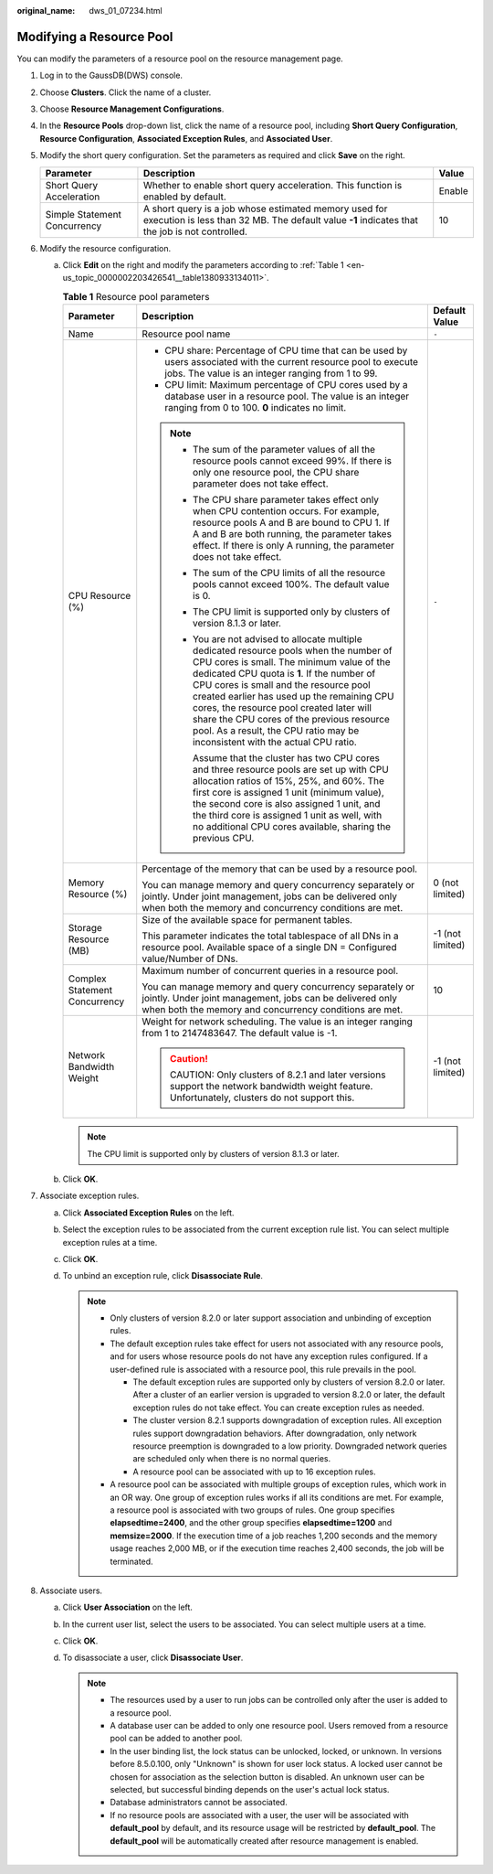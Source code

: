 :original_name: dws_01_07234.html

.. _dws_01_07234:

Modifying a Resource Pool
=========================

You can modify the parameters of a resource pool on the resource management page.

#. Log in to the GaussDB(DWS) console.

#. Choose **Clusters**. Click the name of a cluster.

#. Choose **Resource Management Configurations**.

#. In the **Resource Pools** drop-down list, click the name of a resource pool, including **Short Query Configuration**, **Resource Configuration**, **Associated Exception Rules**, and **Associated User**.

#. Modify the short query configuration. Set the parameters as required and click **Save** on the right.

   +------------------------------+---------------------------------------------------------------------------------------------------------------------------------------------------------+--------+
   | Parameter                    | Description                                                                                                                                             | Value  |
   +==============================+=========================================================================================================================================================+========+
   | Short Query Acceleration     | Whether to enable short query acceleration. This function is enabled by default.                                                                        | Enable |
   +------------------------------+---------------------------------------------------------------------------------------------------------------------------------------------------------+--------+
   | Simple Statement Concurrency | A short query is a job whose estimated memory used for execution is less than 32 MB. The default value **-1** indicates that the job is not controlled. | 10     |
   +------------------------------+---------------------------------------------------------------------------------------------------------------------------------------------------------+--------+

#. Modify the resource configuration.

   a. Click **Edit** on the right and modify the parameters according to :ref:`Table 1 <en-us_topic_0000002203426541__table1380933134011>`.

      .. _en-us_topic_0000002203426541__table1380933134011:

      .. table:: **Table 1** Resource pool parameters

         +-------------------------------+--------------------------------------------------------------------------------------------------------------------------------------------------------------------------------------------------------------------------------------------------------------------------------------------------------------------------------------------------------------------------------------------------------------------------------------------------------+-----------------------+
         | Parameter                     | Description                                                                                                                                                                                                                                                                                                                                                                                                                                            | Default Value         |
         +===============================+========================================================================================================================================================================================================================================================================================================================================================================================================================================================+=======================+
         | Name                          | Resource pool name                                                                                                                                                                                                                                                                                                                                                                                                                                     | ``-``                 |
         +-------------------------------+--------------------------------------------------------------------------------------------------------------------------------------------------------------------------------------------------------------------------------------------------------------------------------------------------------------------------------------------------------------------------------------------------------------------------------------------------------+-----------------------+
         | CPU Resource (%)              | -  CPU share: Percentage of CPU time that can be used by users associated with the current resource pool to execute jobs. The value is an integer ranging from 1 to 99.                                                                                                                                                                                                                                                                                | ``-``                 |
         |                               | -  CPU limit: Maximum percentage of CPU cores used by a database user in a resource pool. The value is an integer ranging from 0 to 100. **0** indicates no limit.                                                                                                                                                                                                                                                                                     |                       |
         |                               |                                                                                                                                                                                                                                                                                                                                                                                                                                                        |                       |
         |                               | .. note::                                                                                                                                                                                                                                                                                                                                                                                                                                              |                       |
         |                               |                                                                                                                                                                                                                                                                                                                                                                                                                                                        |                       |
         |                               |    -  The sum of the parameter values of all the resource pools cannot exceed 99%. If there is only one resource pool, the CPU share parameter does not take effect.                                                                                                                                                                                                                                                                                   |                       |
         |                               |                                                                                                                                                                                                                                                                                                                                                                                                                                                        |                       |
         |                               |    -  The CPU share parameter takes effect only when CPU contention occurs. For example, resource pools A and B are bound to CPU 1. If A and B are both running, the parameter takes effect. If there is only A running, the parameter does not take effect.                                                                                                                                                                                           |                       |
         |                               |                                                                                                                                                                                                                                                                                                                                                                                                                                                        |                       |
         |                               |    -  The sum of the CPU limits of all the resource pools cannot exceed 100%. The default value is 0.                                                                                                                                                                                                                                                                                                                                                  |                       |
         |                               |                                                                                                                                                                                                                                                                                                                                                                                                                                                        |                       |
         |                               |    -  The CPU limit is supported only by clusters of version 8.1.3 or later.                                                                                                                                                                                                                                                                                                                                                                           |                       |
         |                               |                                                                                                                                                                                                                                                                                                                                                                                                                                                        |                       |
         |                               |    -  You are not advised to allocate multiple dedicated resource pools when the number of CPU cores is small. The minimum value of the dedicated CPU quota is **1**. If the number of CPU cores is small and the resource pool created earlier has used up the remaining CPU cores, the resource pool created later will share the CPU cores of the previous resource pool. As a result, the CPU ratio may be inconsistent with the actual CPU ratio. |                       |
         |                               |                                                                                                                                                                                                                                                                                                                                                                                                                                                        |                       |
         |                               |       Assume that the cluster has two CPU cores and three resource pools are set up with CPU allocation ratios of 15%, 25%, and 60%. The first core is assigned 1 unit (minimum value), the second core is also assigned 1 unit, and the third core is assigned 1 unit as well, with no additional CPU cores available, sharing the previous CPU.                                                                                                      |                       |
         +-------------------------------+--------------------------------------------------------------------------------------------------------------------------------------------------------------------------------------------------------------------------------------------------------------------------------------------------------------------------------------------------------------------------------------------------------------------------------------------------------+-----------------------+
         | Memory Resource (%)           | Percentage of the memory that can be used by a resource pool.                                                                                                                                                                                                                                                                                                                                                                                          | 0 (not limited)       |
         |                               |                                                                                                                                                                                                                                                                                                                                                                                                                                                        |                       |
         |                               | You can manage memory and query concurrency separately or jointly. Under joint management, jobs can be delivered only when both the memory and concurrency conditions are met.                                                                                                                                                                                                                                                                         |                       |
         +-------------------------------+--------------------------------------------------------------------------------------------------------------------------------------------------------------------------------------------------------------------------------------------------------------------------------------------------------------------------------------------------------------------------------------------------------------------------------------------------------+-----------------------+
         | Storage Resource (MB)         | Size of the available space for permanent tables.                                                                                                                                                                                                                                                                                                                                                                                                      | -1 (not limited)      |
         |                               |                                                                                                                                                                                                                                                                                                                                                                                                                                                        |                       |
         |                               | This parameter indicates the total tablespace of all DNs in a resource pool. Available space of a single DN = Configured value/Number of DNs.                                                                                                                                                                                                                                                                                                          |                       |
         +-------------------------------+--------------------------------------------------------------------------------------------------------------------------------------------------------------------------------------------------------------------------------------------------------------------------------------------------------------------------------------------------------------------------------------------------------------------------------------------------------+-----------------------+
         | Complex Statement Concurrency | Maximum number of concurrent queries in a resource pool.                                                                                                                                                                                                                                                                                                                                                                                               | 10                    |
         |                               |                                                                                                                                                                                                                                                                                                                                                                                                                                                        |                       |
         |                               | You can manage memory and query concurrency separately or jointly. Under joint management, jobs can be delivered only when both the memory and concurrency conditions are met.                                                                                                                                                                                                                                                                         |                       |
         +-------------------------------+--------------------------------------------------------------------------------------------------------------------------------------------------------------------------------------------------------------------------------------------------------------------------------------------------------------------------------------------------------------------------------------------------------------------------------------------------------+-----------------------+
         | Network Bandwidth Weight      | Weight for network scheduling. The value is an integer ranging from 1 to 2147483647. The default value is -1.                                                                                                                                                                                                                                                                                                                                          | -1 (not limited)      |
         |                               |                                                                                                                                                                                                                                                                                                                                                                                                                                                        |                       |
         |                               | .. caution::                                                                                                                                                                                                                                                                                                                                                                                                                                           |                       |
         |                               |                                                                                                                                                                                                                                                                                                                                                                                                                                                        |                       |
         |                               |    CAUTION:                                                                                                                                                                                                                                                                                                                                                                                                                                            |                       |
         |                               |    Only clusters of 8.2.1 and later versions support the network bandwidth weight feature. Unfortunately, clusters do not support this.                                                                                                                                                                                                                                                                                                                |                       |
         +-------------------------------+--------------------------------------------------------------------------------------------------------------------------------------------------------------------------------------------------------------------------------------------------------------------------------------------------------------------------------------------------------------------------------------------------------------------------------------------------------+-----------------------+

      .. note::

         The CPU limit is supported only by clusters of version 8.1.3 or later.

   b. Click **OK**.

#. .. _en-us_topic_0000002203426541__en-us_topic_0000001076579461_en-us_topic_0254317345_li1213141321:

   Associate exception rules.

   a. Click **Associated Exception Rules** on the left.
   b. Select the exception rules to be associated from the current exception rule list. You can select multiple exception rules at a time.
   c. Click **OK**.
   d. To unbind an exception rule, click **Disassociate Rule**.

      .. note::

         -  Only clusters of version 8.2.0 or later support association and unbinding of exception rules.
         -  The default exception rules take effect for users not associated with any resource pools, and for users whose resource pools do not have any exception rules configured. If a user-defined rule is associated with a resource pool, this rule prevails in the pool.

            -  The default exception rules are supported only by clusters of version 8.2.0 or later. After a cluster of an earlier version is upgraded to version 8.2.0 or later, the default exception rules do not take effect. You can create exception rules as needed.
            -  The cluster version 8.2.1 supports downgradation of exception rules. All exception rules support downgradation behaviors. After downgradation, only network resource preemption is downgraded to a low priority. Downgraded network queries are scheduled only when there is no normal queries.
            -  A resource pool can be associated with up to 16 exception rules.

         -  A resource pool can be associated with multiple groups of exception rules, which work in an OR way. One group of exception rules works if all its conditions are met. For example, a resource pool is associated with two groups of rules. One group specifies **elapsedtime=2400**, and the other group specifies **elapsedtime=1200** and **memsize=2000**. If the execution time of a job reaches 1,200 seconds and the memory usage reaches 2,000 MB, or if the execution time reaches 2,400 seconds, the job will be terminated.

#. Associate users.

   a. Click **User Association** on the left.
   b. In the current user list, select the users to be associated. You can select multiple users at a time.
   c. Click **OK**.
   d. To disassociate a user, click **Disassociate User**.

      .. note::

         -  The resources used by a user to run jobs can be controlled only after the user is added to a resource pool.
         -  A database user can be added to only one resource pool. Users removed from a resource pool can be added to another pool.
         -  In the user binding list, the lock status can be unlocked, locked, or unknown. In versions before 8.5.0.100, only "Unknown" is shown for user lock status. A locked user cannot be chosen for association as the selection button is disabled. An unknown user can be selected, but successful binding depends on the user's actual lock status.
         -  Database administrators cannot be associated.
         -  If no resource pools are associated with a user, the user will be associated with **default_pool** by default, and its resource usage will be restricted by **default_pool**. The **default_pool** will be automatically created after resource management is enabled.
